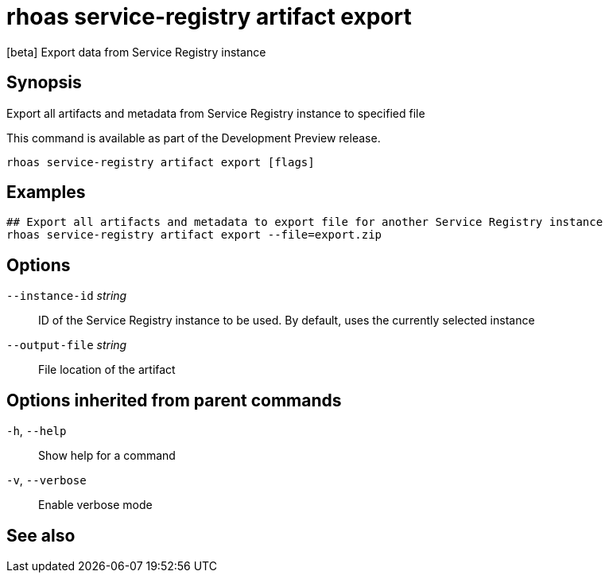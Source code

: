 ifdef::env-github,env-browser[:context: cmd]
[id='ref-rhoas-service-registry-artifact-export_{context}']
= rhoas service-registry artifact export

[role="_abstract"]
[beta] Export data from Service Registry instance

[discrete]
== Synopsis

Export all artifacts and metadata from Service Registry instance to specified file

This command is available as part of the Development Preview release.


....
rhoas service-registry artifact export [flags]
....

[discrete]
== Examples

....
## Export all artifacts and metadata to export file for another Service Registry instance
rhoas service-registry artifact export --file=export.zip

....

[discrete]
== Options

      `--instance-id` _string_::   ID of the Service Registry instance to be used. By default, uses the currently selected instance
      `--output-file` _string_::   File location of the artifact

[discrete]
== Options inherited from parent commands

  `-h`, `--help`::      Show help for a command
  `-v`, `--verbose`::   Enable verbose mode

[discrete]
== See also


ifdef::env-github,env-browser[]
* link:rhoas_service-registry_artifact.adoc#rhoas-service-registry-artifact[rhoas service-registry artifact]	 - [beta] Manage Service Registry artifacts
endif::[]
ifdef::pantheonenv[]
* link:{path}#ref-rhoas-service-registry-artifact_{context}[rhoas service-registry artifact]	 - [beta] Manage Service Registry artifacts
endif::[]

